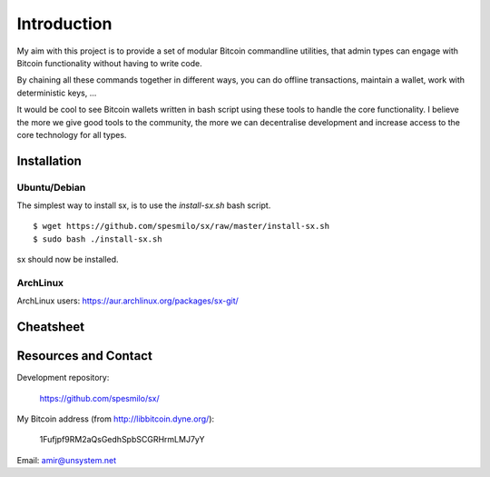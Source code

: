 .. _tut-intro:

***************
Introduction
***************

My aim with this project is to provide a set of modular Bitcoin
commandline utilities, that admin types can engage with Bitcoin
functionality without having to write code.

By chaining all these commands together in different ways, you can do
offline transactions, maintain a wallet, work with deterministic keys, ...

It would be cool to see Bitcoin wallets written in bash script using
these tools to handle the core functionality. I believe the more we
give good tools to the community, the more we can decentralise
development and increase access to the core technology for all types.

Installation
============

Ubuntu/Debian
-------------

The simplest way to install sx, is to use the `install-sx.sh` bash script.
::

    $ wget https://github.com/spesmilo/sx/raw/master/install-sx.sh
    $ sudo bash ./install-sx.sh

sx should now be installed.

ArchLinux
---------

ArchLinux users: https://aur.archlinux.org/packages/sx-git/

Cheatsheet
==========

.. image:: img/cheatsheet.png

Resources and Contact
=====================

Development repository:

  https://github.com/spesmilo/sx/

My Bitcoin address (from http://libbitcoin.dyne.org/):

    1Fufjpf9RM2aQsGedhSpbSCGRHrmLMJ7yY

Email: amir@unsystem.net

